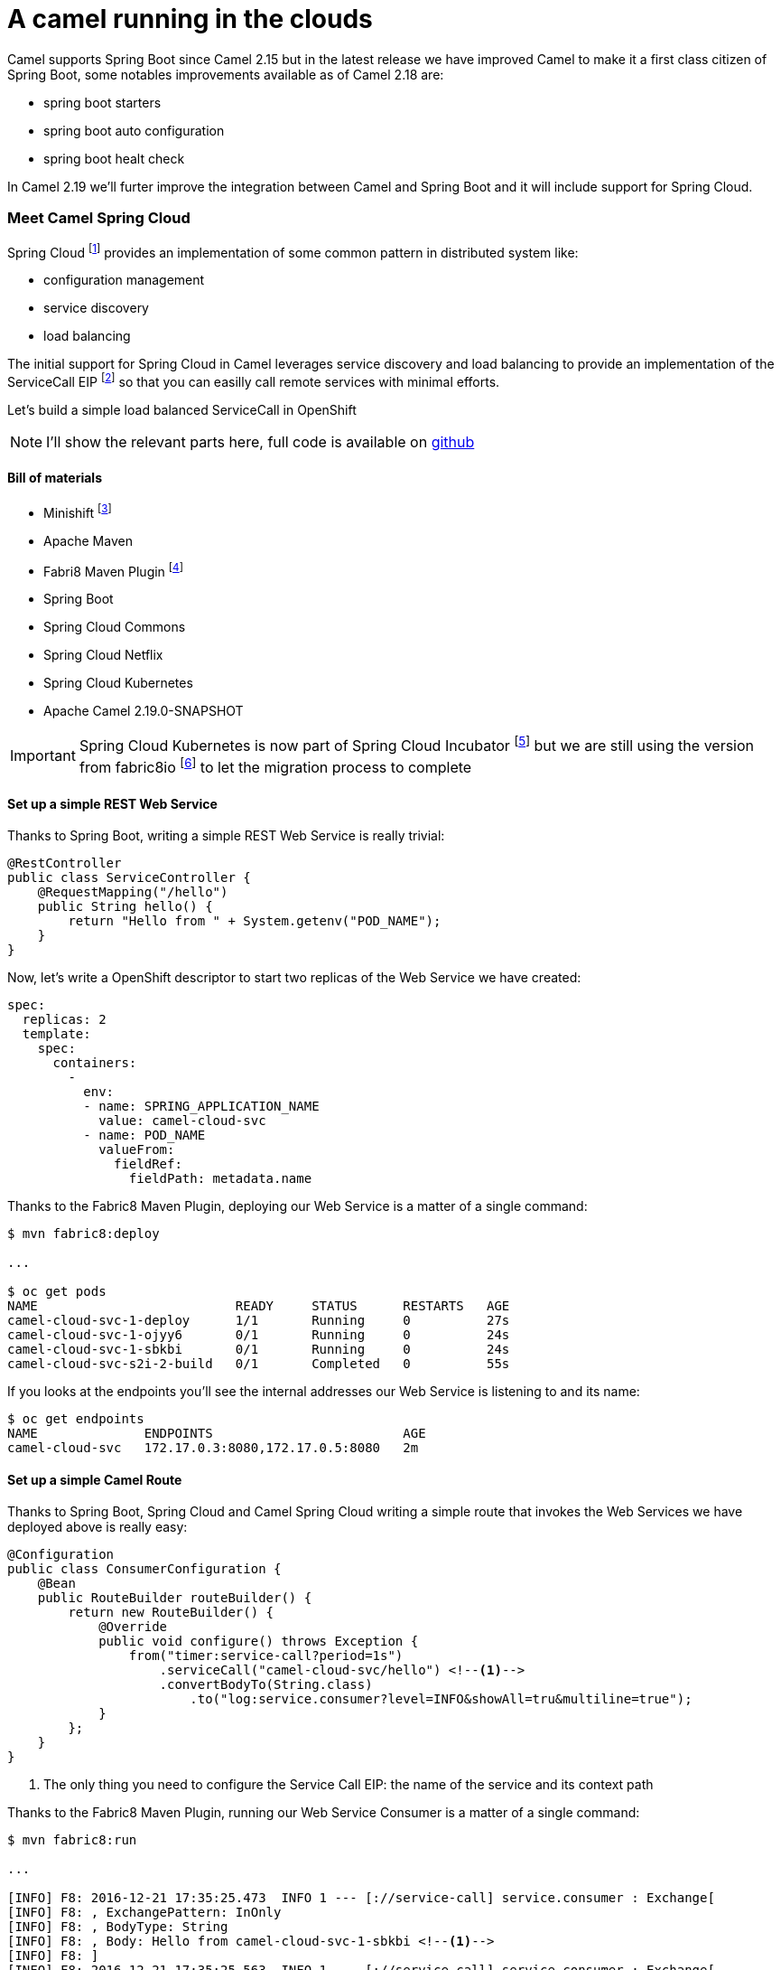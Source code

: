 = A camel running in the clouds
:hp-tags: camel, spring-boot, spring-cloud, microservices

Camel supports Spring Boot since Camel 2.15 but in the latest release we have improved Camel to make it a first class citizen of Spring Boot, some notables improvements available as of Camel 2.18 are:

- spring boot starters
- spring boot auto configuration
- spring boot healt check

In Camel 2.19 we'll furter improve the integration between Camel and Spring Boot and it will include support for Spring Cloud.


=== Meet Camel Spring Cloud

Spring Cloud footnote:[http://projects.spring.io/spring-cloud/] provides an implementation of some common pattern in distributed system like:

- configuration management
- service discovery
- load balancing

The initial support for Spring Cloud in Camel leverages service discovery and load balancing to provide an implementation of the ServiceCall EIP footnote:[http://camel.apache.org/servicecall-eip.html] so that you can easilly call remote services with minimal efforts.


Let's build a simple load balanced ServiceCall in OpenShift

NOTE: I'll show the relevant parts here, full code is available on https://github.com/lburgazzoli/camel-cloud[github]

==== Bill of materials

- Minishift footnote:[https://github.com/minishift/minishift]
- Apache Maven
- Fabri8 Maven Plugin footnote:[https://maven.fabric8.io/]
- Spring Boot
- Spring Cloud Commons
- Spring Cloud Netflix
- Spring Cloud Kubernetes
- Apache Camel 2.19.0-SNAPSHOT


IMPORTANT: Spring Cloud Kubernetes is now part of Spring Cloud Incubator footnote:[https://github.com/spring-cloud-incubator/spring-cloud-kubernetes] but we are still using the version from fabric8io footnote:[https://github.com/fabric8io/spring-cloud-kubernetes/] to let the migration process to complete

==== Set up a simple REST Web Service

Thanks to Spring Boot, writing a simple REST Web Service is really trivial:

[source,java]
----
@RestController
public class ServiceController {
    @RequestMapping("/hello")
    public String hello() {
        return "Hello from " + System.getenv("POD_NAME");
    }
}
----

Now, let's write a OpenShift descriptor to start two replicas of the Web Service we have created:

[source,yaml]
----
spec:
  replicas: 2
  template:
    spec:
      containers:
        -
          env:
          - name: SPRING_APPLICATION_NAME
            value: camel-cloud-svc
          - name: POD_NAME
            valueFrom:
              fieldRef:
                fieldPath: metadata.name
----

Thanks to the Fabric8 Maven Plugin, deploying our Web Service is a matter of a single command:

[source]
----
$ mvn fabric8:deploy

...

$ oc get pods
NAME                          READY     STATUS      RESTARTS   AGE
camel-cloud-svc-1-deploy      1/1       Running     0          27s
camel-cloud-svc-1-ojyy6       0/1       Running     0          24s
camel-cloud-svc-1-sbkbi       0/1       Running     0          24s
camel-cloud-svc-s2i-2-build   0/1       Completed   0          55s
----

If you looks at the endpoints you'll see the internal addresses our Web Service is listening to and its name:

[source]
----
$ oc get endpoints
NAME              ENDPOINTS                         AGE
camel-cloud-svc   172.17.0.3:8080,172.17.0.5:8080   2m
----

==== Set up a simple Camel Route

Thanks to Spring Boot, Spring Cloud and Camel Spring Cloud writing a simple route that invokes the Web Services we have deployed above is really easy:

[source,java]
----
@Configuration
public class ConsumerConfiguration {
    @Bean
    public RouteBuilder routeBuilder() {
        return new RouteBuilder() {
            @Override
            public void configure() throws Exception {
                from("timer:service-call?period=1s")
                    .serviceCall("camel-cloud-svc/hello") <!--1-->
                    .convertBodyTo(String.class)
                        .to("log:service.consumer?level=INFO&showAll=tru&multiline=true");
            }
        };
    }
}
----
<1> The only thing you need to configure the Service Call EIP: the name of the service and its context path

Thanks to the Fabric8 Maven Plugin, running our Web Service Consumer is a matter of a single command:

[source]
----
$ mvn fabric8:run

...

[INFO] F8: 2016-12-21 17:35:25.473  INFO 1 --- [://service-call] service.consumer : Exchange[
[INFO] F8: , ExchangePattern: InOnly
[INFO] F8: , BodyType: String
[INFO] F8: , Body: Hello from camel-cloud-svc-1-sbkbi <!--1-->
[INFO] F8: ]
[INFO] F8: 2016-12-21 17:35:25.563  INFO 1 --- [://service-call] service.consumer : Exchange[
[INFO] F8: , ExchangePattern: InOnly
[INFO] F8: , BodyType: String
[INFO] F8: , Body: Hello from camel-cloud-svc-1-ojyy6 <!--2-->
[INFO] F8: ]
----
<1> Web Service invoked on POD camel-cloud-svc-1-sbkbi
<2> Web Service invoked on POD camel-cloud-svc-1-ojyy6

==== Wrap up

What's happen under the hood ?

1. Spring Cloud Kubernetes automatically creates a DiscoveryClient which is used to lookup services by name
2. Spring Cloud Commons/Netflix automatically creates a LoadBalancerClient which leverages Netflix's Ribbon for load balancing
3. Camel Spring Cloud automatically configure the SerivceCall EIP to use the LoadBalancerClient created by Spring Cloud

WARNING: This is a work in progress so things may change in the next future.
